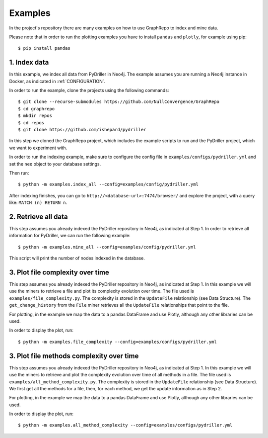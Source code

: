 .. _EXAMPLES:

==================
Examples
==================

In the project's repository there are many examples on how to
use GraphRepo to index and mine data.

Please note that in order to run the plotting examples you have to install ``pandas`` and ``plotly``, for example using pip::

    $ pip install pandas

1. Index data
==============

In this example, we index all data from PyDriller in Neo4j.
The example assumes you are running a Neo4j instance in Docker, as indicated in :ref:`CONFIGURATION`.

In order to run the example, clone the projects using the following commands::

    $ git clone --recurse-submodules https://github.com/NullConvergence/GraphRepo
    $ cd graphrepo
    $ mkdir repos
    $ cd repos
    $ git clone https://github.com/ishepard/pydriller

In this step we cloned the GraphRepo project, which includes the example scripts to run
and the PyDriller project, which we want to experiment with.

In order to run the indexing example, make sure to configure the config file in ``examples/configs/pydriller.yml``
and set the ``neo`` object to your database settings.

Then run::

    $ python -m examples.index_all --config=examples/config/pydriller.yml

After indexing finishes, you can go to ``http://<database-url>:7474/browser/``
and explore the project, with a query like: ``MATCH (n) RETURN n``.


2. Retrieve all data
=====================

This step assumes you already indexed the PyDriller repository
in Neo4j, as indicated at Step 1.
In order to retrieve all information for PyDriller, we can run
the following example::

    $ python -m examples.mine_all --config=examples/config/pydriller.yml

This script will print the number of nodes indexed in the database.


3. Plot file complexity over time
===================================

This step assumes you already indexed the PyDriller repository
in Neo4j, as indicated at Step 1.
In this example we will use the miners to retrieve a file and
plot its complexity evolution over time.
The file used is ``examples/file_complexity.py``.
The complexity is stored in the ``UpdateFile`` relationship (see Data Structure).
The ``get_change_history`` from the ``File`` miner retrieves all the ``UpdateFile``
relationships that point to the file.

For plotting, in the example we map the data to a pandas DataFrame and use Plotly,
although any other libraries can be used.

In order to display the plot, run::

    $ python -m examples.file_complexity --config=examples/configs/pydriller.yml




3. Plot file methods complexity over time
==========================================

This step assumes you already indexed the PyDriller repository
in Neo4j, as indicated at Step 1.
In this example we will use the miners to retrieve and plot the complexity
evolution over time of all methods in a file.
The file used is ``examples/all_method_complexity.py``.
The complexity is stored in the ``UpdateFile`` relationship (see Data Structure).
We first get all the methods for a file, then, for each method, we get the
update information as in Step 2.

For plotting, in the example we map the data to a pandas DataFrame and use Plotly,
although any other libraries can be used.

In order to display the plot, run::

    $ python -m examples.all_method_complexity --config=examples/configs/pydriller.yml

